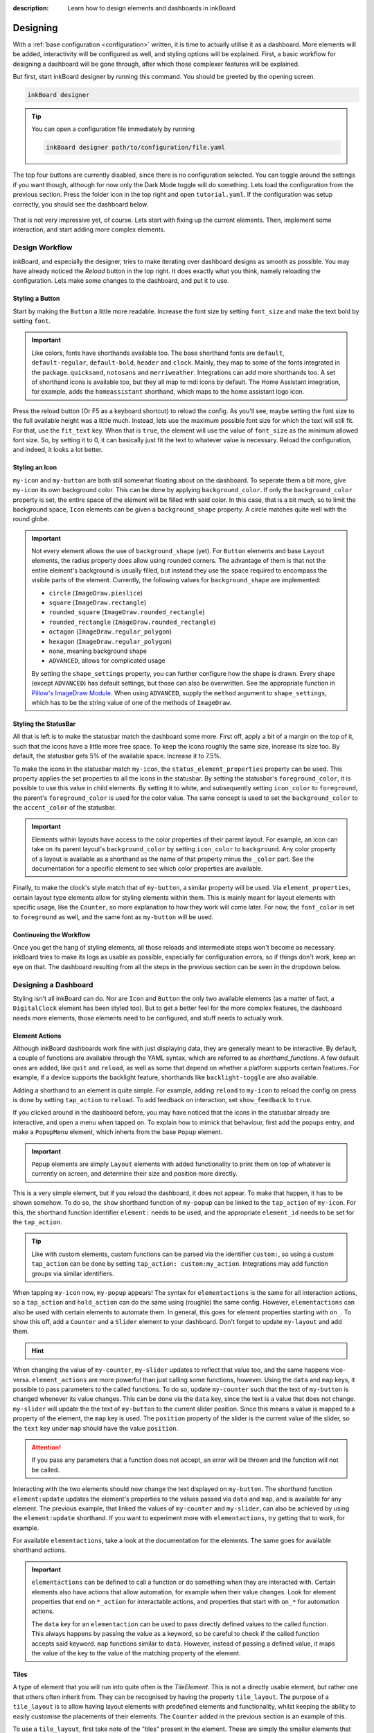 
:description: Learn how to design elements and dashboards in inkBoard

Designing
=========

With a :ref:`base configuration <configuration>` written, it is time to actually utilise it as a dashboard.
More elements will be added, interactivity will be configured as well, and styling options will be explained.
First, a basic workflow for designing a dashboard will be gone through, after which those complexer features will be explained.

But first, start inkBoard designer by running this command. You should be greeted by the opening screen.

.. code-block:: console

    inkBoard designer

.. tip::
   
   You can open a configuration file immediately by running

   .. code-block:: console

      inkBoard designer path/to/configuration/file.yaml

.. figure:: images/designer-welcome-screen.png
   :figclass: light-only
   :align: center
   :alt: designer ui interface

.. figure:: images/designer-welcome-screen-dark.png
   :figclass: dark-only
   :align: center
   :alt: designer ui interface

The top four buttons are currently disabled, since there is no configuration selected.
You can toggle around the settings if you want though, although for now only the Dark Mode toggle will do something. 
Lets load the configuration from the previous section. Press the folder icon in the top right and open ``tutorial.yaml``.
If the configuration was setup correctly, you should see the dashboard below.

.. figure:: images/config-tutorial-dashboard.png
   :figclass: light-only
   :align: center
   :alt: the tutorial dashboard running in the designer

.. figure:: images/config-tutorial-dashboard-dark.png
   :figclass: dark-only
   :align: center
   :alt: the tutorial dashboard running in the designer

That is not very impressive yet, of course. Lets start with fixing up the current elements. Then, implement some interaction, and start adding more complex elements.

Design Workflow
----------------

inkBoard, and especially the designer, tries to make iterating over dashboard designs as smooth as possible. You may have already noticed the `Reload` button in the top right. It does exactly what you think, namely reloading the configuration.
Lets make some changes to the dashboard, and put it to use.

Styling a Button
~~~~~~~~~~~~~~~~

Start by making the ``Button`` a little more readable. Increase the font size by setting ``font_size`` and make the text bold by setting ``font``.

.. code-block::
  :caption: applying a custom font size to ``my-button``

  - type: Button
    id: my-button
    text: Hello World!
    font_color: white
    font_size: h
    font: default-bold

.. important::

   Like colors, fonts have shorthands available too. The base shorthand fonts are ``default``, ``default-regular``, ``default-bold``, ``header`` and ``clock``. Mainly, they map to some of the fonts integrated in the package.
   ``quicksand``, ``notosans`` and ``merriweather``. Integrations can add more shorthands too.
   A set of shorthand icons is available too, but they all map to mdi icons by default. The Home Assistant integration, for example, adds the ``homeassistant`` shorthand, which maps to the home assistant logo icon.

Press the reload button (Or F5 as a keyboard shortcut) to reload the config. As you'll see, maybe setting the font size to the full available height was a little much.
Instead, lets use the maximum possible font size for which the text will still fit. For that, use the ``fit_text`` key. When that is ``true``, the element will use the value of ``font_size`` as the minimum allowed font size. So, by setting it to 0, it can basically just fit the text to whatever value is necessary.
Reload the configuration, and indeed, it looks a lot better.

.. code-block:: 
  :caption: ``my-button`` with automatic font size
  
  - type: Button
    id: my-button
    text: Hello World!
    font_color: white
    font_size: 0
    fit_text: true
    font: default-bold

Styling an Icon
~~~~~~~~~~~~~~~

``my-icon`` and ``my-button`` are both still somewhat floating about on the dashboard. To seperate them a bit more, give ``my-icon`` its own background color.
This can be done by applying ``background_color``. If only the ``background_color`` property is set, the entire space of the element will be filled with said color.
In this case, that is a bit much, so to limit the background space, ``Icon`` elements can be given a ``background_shape`` property. A circle matches quite well with the round globe.

.. code-block::
  :caption: Applying a background to ``my-icon``

  - type: Icon
    id: my-icon
    icon: mdi:earth
    icon_color: white
    background_color: inkboard-light
    background_shape: circle

.. important::
   
   Not every element allows the use of ``background_shape`` (yet). For ``Button`` elements and base ``Layout`` elements, the radius property does allow using rounded corners.
   The advantage of them is that not the entire element's background is usually filled, but instead they use the space required to encompass the visible parts of the element.
   Currently, the following values for ``background_shape`` are implemented:
   
   - ``circle`` (``ImageDraw.pieslice``)
   - ``square`` (``ImageDraw.rectangle``)
   - ``rounded_square`` (``ImageDraw.rounded_rectangle``)
   - ``rounded_rectangle`` (``ImageDraw.rounded_rectangle``)
   - ``octagon`` (``ImageDraw.regular_polygon``)
   - ``hexagon`` (``ImageDraw.regular_polygon``)
   - ``none``, meaning background shape
   - ``ADVANCED``, allows for complicated usage
  
   By setting the ``shape_settings`` property, you can further configure how the shape is drawn.
   Every shape (except ``ADVANCED``) has default settings, but those can also be overwritten. 
   See the appropriate function in `Pillow's ImageDraw Module <https://pillow.readthedocs.io/en/stable/reference/ImageDraw.html>`_. When using ``ADVANCED``, supply the ``method`` argument to ``shape_settings``, which has to be the string value of one of the methods of ``ImageDraw``.

Styling the StatusBar
~~~~~~~~~~~~~~~~~~~~~~

All that is left is to make the statusbar match the dashboard some more. First off, apply a bit of a margin on the top of it, such that the icons have a little more free space.
To keep the icons roughly the same size, increase its size too. By default, the statusbar gets 5% of the available space. Increase it to 7.5%.

.. code-block:: yaml
   :caption: Applying size and margins to the statusbar

   statusbar:
    outer_margins: [5, 10]
    size: "?*0.075"

To make the icons in the statusbar match ``my-icon``, the ``status_element_properties`` property can be used. This property applies the set properties to all the icons in the statusbar.
By setting the statusbar's ``foreground_color``, it is possible to use this value in child elements. By setting it to white, and subsequently setting ``icon_color`` to ``foreground``, the parent's ``foreground_color`` is used for the color value.
The same concept is used to set the ``background_color`` to the ``accent_color`` of the statusbar.

.. code-block:: yaml
   :caption: Editing the look of the status elements

   statusbar:
    outer_margins: [5, 10]
    size: "?*0.075"
    foreground_color: white
    accent_color: inkboard-light
    status_element_properties:
      icon_color: foreground
      background_color: accent
      background_shape: circle

.. important::

   Elements within layouts have access to the color properties of their parent layout. For example, an icon can take on its parent layout's ``background_color`` by setting ``icon_color`` to ``background``.
   Any color property of a layout is available as a shorthand as the name of that property minus the ``_color`` part. See the documentation for a specific element to see which color properties are available.

Finally, to make the clock's style match that of ``my-button``, a similar property will be used. Via ``element_properties``, certain layout type elements allow for styling elements within them.
This is mainly meant for layout elements with specific usage, like the ``Counter``, so more explanation to how they work will come later.
For now, the ``font_color`` is set to ``foreground`` as well, and the same font as ``my-button`` will be used.

.. code-block:: yaml
   :caption: Editing the look of the statusbar clock

   statusbar:
    outer_margins: [5, 10]
    size: "?*0.075"
    foreground_color: white
    accent_color: inkboard-light
    status_element_properties:
      icon_color: foreground
      background_color: accent
      background_shape: circle
    element_properties:
      clock:
        font_color: foreground
        font: default-bold

Continueing the Workflow
~~~~~~~~~~~~~~~~~~~~~~~~~~~~

Once you get the hang of styling elements, all those reloads and intermediate steps won't become as necessary. inkBoard tries to make its logs as usable as possible, especially for configuration errors, so if things don't work, keep an eye on that.
The dashboard resulting from all the steps in the previous section can be seen in the dropdown below.

.. dropdown::
   Resulting Dashboards

   .. carousel::
      :data-bs-interval: false

      .. figure:: images/tutorial-font-size-bad.png

         ..

         The font is a bit oversized

      .. figure:: images/tutorial-font-size-good.png

         ..

         ``fit_text`` fixes that

      .. figure:: images/tutorial-background-bad.png

         ..

         Fully applying a background color may be overdoing it somewhat

      .. figure:: images/tutorial-backgroundshape-good.png

         ..

         A ``background_shape`` looks more in place

      .. figure:: images/tutorial-statusbar-sizing.png

         ..

         A bit more space for the statusbar

      .. figure:: images/tutorial-styling-statuselements.png

         ..

         Styling the status elements

      .. figure:: images/tutorial-styling-clock.png

         ..

         Styling the statusbar clock

..

Designing a Dashboard
----------------------

Styling isn't all inkBoard can do. Nor are ``Icon`` and ``Button`` the only two available elements (as a matter of fact, a ``DigitalClock`` element has been styled too).
But to get a better feel for the more complex features, the dashboard needs more elements, those elements need to be configured, and stuff needs to actually work.

Element Actions
~~~~~~~~~~~~~~~~

Although inkBoard dashboards work fine with just displaying data, they are generally meant to be interactive.
By default, a couple of functions are available through the YAML syntax, which are referred to as `shorthand_functions`.
A few default ones are added, like ``quit`` and ``reload``, as well as some that depend on whether a platform supports certain features. For example, if a device supports the backlight feature, shorthands like ``backlight-toggle`` are also available.

Adding a shorthand to an element is quite simple. 
For example, adding ``reload`` to ``my-icon`` to reload the config on press is done by setting ``tap_action`` to ``reload``.
To add feedback on interaction, set ``show_feedback`` to ``true``.

.. code-block:: yaml
  :caption: Adding a ``tap_action`` to ``my-icon``

  - type: Icon
    id: my-icon
    icon: mdi:earth
    icon_color: white
    background_color: inkboard-light
    background_shape: circle
    show_feedback: true
    tap_action: reload

If you clicked around in the dashboard before, you may have noticed that the icons in the statusbar already are interactive, and open a menu when tapped on.
To explain how to mimick that behaviour, first add the ``popups`` entry, and make a ``PopupMenu`` element, which inherts from the base ``Popup`` element.

.. code-block:: yaml
   :caption: Making a ``Popup`` element

   popups:
      - type: PopupMenu
        id: my-popup
        title: "Hello World!"
        menu_layout:
          type: GridLayout
          elements:
            - type: Button
              text: Again!
              id: my-popup-button

.. important::
   
   ``Popup`` elements are simply ``Layout`` elements with added functionality to print them on top of whatever is currently on screen, and determine their size and position more directly.

This is a very simple element, but if you reload the dashboard, it does not appear. To make that happen, it has to be shown somehow.
To do so, the ``show`` shorthand function of ``my-popup`` can be linked to the ``tap_action`` of ``my-icon``. 
For this, the shorthand function identifier ``element:`` needs to be used, and the appropriate ``element_id`` needs to be set for the ``tap_action``.

.. tip::
  Like with custom elements, custom functions can be parsed via the identifier ``custom:``, so using a custom ``tap_action`` can be done by setting ``tap_action: custom:my_action``. Integrations may add function groups via similar identifiers.

.. code-block:: yaml
  :caption: Linking an element action to the ``tap_action`` of ``my-icon``

  - type: Icon
    id: my-icon
    icon: mdi:earth
    icon_color: white
    background_color: inkboard-light
    background_shape: circle
    show_feedback: true
    tap_action:
      action: element:show-popup
      element_id: my-popup

When tapping ``my-icon`` now, ``my-popup`` appears! The syntax for ``elementactions`` is the same for all interaction actions, so a ``tap_action`` and ``hold_action`` can do the same using (roughle) the same config.
However, ``elementactions`` can also be used with certain elements to automate them. In general, this goes for element properties starting with ``on_``.
To show this off, add a ``Counter`` and a ``Slider`` element to your dashboard. Don't forget to update ``my-layout`` and add them.

.. code-block:: yaml
  :caption: Creating a ``Slider`` and a ``Counter``

  - type: Counter
    id: my-counter
    minimum: -10
    maximum: 10
    foreground_color: foreground
    on_count:
      action: element:set-position
      element_id: my-slider

  - type: Slider
    id: my-slider
    minimum: -10
    maximum: 10
    color: accent
    thumb_color: foreground
    on_position_set:
      action: element:set-value
      element_id: my-counter

.. hint::
  .. dropdown::
    ``my-slider`` and ``my-counter`` do not show up

    .. code-block:: yaml
      :caption: edit ``my-layout`` to add the new elements

      - type: GridLayout
        foreground_color: white
        accent_color: inkboard-light
        rows: 2
        columns: 2
        column_sizes: [w/4, "?"]
        id: my-layout
        elements:
          - my-icon
          - my-button
          - my-counter
          - my-slider

When changing the value of ``my-counter``, ``my-slider`` updates to reflect that value too, and the same happens vice-versa.
``element_actions`` are more powerful than just calling some functions, however. Using the ``data`` and ``map`` keys, it possible to pass parameters to the called functions.
To do so, update ``my-counter`` such that the text of ``my-button`` is changed whenever its value changes. This can be done via the ``data`` key, since the text is a value that does not change.
``my-slider`` will update the the text of ``my-button`` to the current slider position. Since this means a value is mapped to a property of the element, the ``map`` key is used. The ``position`` property of the slider is the current value of the slider, so the ``text`` key under ``map`` should have the value ``position``.

.. attention::
  If you pass any parameters that a function does not accept, an error will be thrown and the function will not be called.

.. code-block:: yaml
  :caption: Using the ``data`` and ``map`` key in an ``elementaction``

  - type: Counter
    id: my-counter
    minimum: -10
    maximum: 10
    foreground_color: foreground
    on_count:
      action: element:update
      element_id: my-button
      data:
        text: Count me in!

  - type: Slider
    id: my-slider
    minimum: -10
    maximum: 10
    color: accent
    thumb_color: foreground
    on_position_set:
      action: element:update
      element_id: my-button
      map:
        text: position

Interacting with the two elements should now change the text displayed on ``my-button``. The shorthand function ``element:update`` updates the element's properties to the values passed via ``data`` and ``map``, and is available for any element.
The previous example, that linked the values of ``my-counter`` and ``my-slider``, can also be achieved by using the ``element:update`` shorthand. If you want to experiment more with ``elementactions``, try getting that to work, for example.

For available ``elementactions``, take a look at the documentation for the elements. The same goes for available shorthand actions. 

.. important::

  ``elementactions`` can be defined to call a function or do something when they are interacted with. Certain elements also have actions that allow automation, for example when their value changes.
  Look for element properties that end on ``*_action`` for interactable actions, and properties that start with ``on_*`` for automation actions.

  The ``data`` key for an ``elementaction`` can be used to pass directly defined values to the called function. This always happens by passing the value as a keyword, so be careful to check if the called function accepts said keyword.
  ``map`` functions similar to ``data``. However, instead of passing a defined value, it maps the value of the key to the value of the matching property of the element.

.. dropdown::
   Resulting Dashboards

   .. carousel::
      :data-bs-interval: false

      .. figure:: images/tutorial-actions-popup.png

         ..

         Opening a popup via a ``tap_action``

      .. figure:: images/tutorial-actions-newelements.png

         ..

         Adding a ``Counter`` and ``Slider`` element

      .. figure:: images/tutorial-actions-counterdata.png

         ..

         Setting the text of ``my-button`` via a ``data`` key

      .. figure:: images/tutorial-actions-slidermap.png

         ..

         Setting the text of ``my-button`` via a ``map`` key
..

Tiles
~~~~~~~

A type of element that you will run into quite often is the `TileElement`. 
This is not a directly usable element, but rather one that others often inherit from. They can be recognised by having the property ``tile_layout``.
The purpose of a ``tile_layout`` is to allow having layout elements with predefined elements and functionality, whilst keeping the ability to easily customise the placements of their elements.
The ``Counter`` added in the previous section is an example of this.

To use a ``tile_layout``, first take note of the "tiles" present in the element. These are simply the smaller elements that form the ``tile_layout``.
For a ``Counter`` these are ``count``, which is the ``Button`` that displays the value, ``up``, the ``Icon`` used to increment the value, and ``down``, the ``Icon`` used to decrement the value.
Most default tiles also provide a few default layouts, which are shorthands for some predefined layouts. For ``Counter``, that is ``default``, the layout ``my-counter`` has been using, and ``horizontal``, which aligns the three elements in a single row.

For a ``Counter``, a ``tile_layout`` value of ``default`` is equivalent to the value ``"count,[up;down]"``. For horizontal, the equivalent layout string is ``"down,count,up"``. This may give you a hunch as to how these strings are parsed.
But as an example, say you want a ``vertical`` layout, which is the equivalent vertical version of the ``horizontal`` layout. For that, the layout string would be ``"up;count;down"``. The difference between the two layout strings is in the delimiter between the tiles. For ``horizontal``, a ``,`` has been used, whereas for ``vertical`` a ``;`` has been used.
So, to order tiles horizontally, seperate them by a ``,``, which puts them in the same layout row. To order them vertically, seperate them by a ``;``. 
The main power of the tile layout parser lies in the last seperator, however. That is ``[``, or technically, the combination of ``[`` and ``]``. Encompassing tiles within square brackets tells the parser to put them in a layout of their own.
This means it is possible to have a two elements stacked vertically in a single row with another element, like in the ``default`` layout.

So, say you want the count tile on top of both the ``Icon`` elements. To achieve that, a ``tile_layout`` like ``"count;[down,up]"`` can be used.
Using this value already parses the wanted layout, however the proportions of the tiles are not quite balanced. For this, the properties ``horizontal_sizes`` and ``vertical_sizes`` of a ``TileElement`` can be used.
These properties can allow either the horizontal size of an element or its vertical size to be set. Aside from the available tiles, the keys ``outer`` and ``inner`` can also be passed to set the outer and inner margins respectively.
To fix the propertios of ``my-counter`` a bit, apply a horizontal and vertical outer margin, and allow the ``count`` tile to take up 60% of the available vertical space. Do the latter by setting its ``vertical_sizes`` key to ``"?*1.5"``.
Any sublayout is given a height of ``"?"``, so the ratio of the elements can be set by making use of that. Using a dimensional string with ``h`` in it is also possible, however in that case you will need to take the margins into account.

.. note::
   Updating ``horizontal_sizes`` or ``vertical_sizes`` will only update the passed values. Previously set values will remain as they were.

.. note::
   Due to how layouts work internally, a vertical size can only be applied per row, so they are only used when a tile takes up its a full row.

.. code-block:: yaml
   :caption: applying a custom ``tile_layout`` and sizing to ``my-counter``

   - type: Counter
     id: my-counter
     tile_layout: count;[down,up]
     horizontal_sizes:
       outer: w*0.1
     vertical_sizes:
       count: "?*1.5"
       outer: h*0.15
     ...

Whilst it looks better now, the value of the counter is still too small. It does not have to do with the size of the elements, really, moreso there styling. 
The ``count`` tile, which is a ``Button`` element, simply still uses the default ``font_size``. To style it, the ``element_properties`` property can be used. In a way, you have already used this, when styling the statusbar clock. 
Although *a statusbar is not a TileElement* the syntax for ``element_properties`` is the same. To style the ``count`` tile, apply the desired properties to it via ``element_properties``.
To apply a different color to the ``up`` and ``down`` ``Icon`` tiles, follow the same process to set their respective ``icon_color``. This syntax works as even with nested ``TileElements``, so styling of individual tiles is generally always possible.
You may need to apply the ``accent_color`` to the counter as shown, to make it use the one from its parent layout.

.. code-block:: yaml
    :caption: changing the styling of tiles in ``my-counter``.

    - type: Counter
      id: my-counter
      accent_color: accent
      ...
      element_properties:
        count:
          font_size: 0
          fit_text: true
        down:
          icon_color: accent
        up:
          icon_color: accent
      ...

.. tip::
  The ``TileLayout`` element allows you to make a layout using the ``tile_layout`` parser. To do so, configure the elements within it via the ``elements`` key and set the ``tile_layout`` as desired.
  .. code-block::

    - type: TileLayout
      elements:
        element-1:
          type: Button
          ...
        element-2:
        ...
      tile_layout: ...

.. important:: 
  A ``TileElement`` allows creating a layout by setting the ``tile_layout`` property. Include the available tiles of an element, and create the ``tile_layout`` via the following rules:
   - Seperate them horizontally using a ``","``
   - Seperate them vertically using a ``";"``
   - Seperate multiple elements from another by enclosing them within square brackets (``"["`` and ``"]"``)
  
  To style elements withint a ``TileElement``, use the appropriate key for the tile you want to style, and set its properties from there.

.. dropdown::
   Resulting Dashboards

   .. carousel::
      :data-bs-interval: false

      .. figure:: images/tutorial-tile-verticallayout.png

         ..

         Stacking tiles vertically 

      .. figure:: images/tutorial-tile-compactsizing.png

         ..

         A custom ``tile_layout`` with appropriate sizing

      .. figure:: images/tutorial-tile-elementproperties.png

         ..

         Styling tiles using ``element_properties``
..

Main Tabs & StatusBar
~~~~~~~~~~~~~~~~~~~~~

In the previous chapter's section :ref:`config-main_tabs-statusbar` were introduces briefly. With the basic tools to design elements under your belt, these can be styled too.
The ``main_tabs`` is meant to quickly set up a basic interface that allows easy navigation between various dashboards. When setting it up, however, the navigation bar was hidden, and only one tab was included, so this was not very obvious.
In general, the idea is to include layouts by referencing them by their id, but for simplicity's sake a tab will be added that just shows the time.

.. code-block:: yaml
   :caption: Adding a new tab to the ``main_tabs``

   main_tabs:
     hide_navigation_bar: false
     foreground_color: white
     accent_color: inkboard-light
     tabs:
      - element: my-layout
        name: My Layout
        icon: mdi:clipboard-text
      - name: The Time
        icon: mdi:clock
        element:
          type: AnalogueClock
          minimum_resolution: 1000
          clock_fill_color: accent
          outline_color: foreground

On the bottom of the screen, there is now a bar which shows the tabs with name and icon. Clicking on **The Time** will switch the current view to that tab.
The ``TabPages`` element is a ``TileElement``, meaning it can be styled as such. There are a few convenience properties, like ``hide_navigation_bar`` and ``hide_page_handles``, which simply change the value of the ``hide`` property.
Available tiles are ``navigation``, ``handle-next``, ``handle-previous`` and ``tab``. The ``navigation`` tile is the bar on the bottom.
To increase its size, use the ``vertical_size`` property. Styling it is a little different, however. The tile itself is a ``GridLayout``, however the element is wrapped to also be an ``ElementSelect``.
This is a more advanced elements that allows for selecting other elements. For styling, it comes with two additional properties, ``active_properties`` and ``inactive_properties``, with respective color properties ``active_color`` and ``inactive_color``.
Styling for ``active_properties`` is applied to *all* elements that are selected, and ``inactive_properties`` is applied to *all* that are not selected. For the ``navigation`` tile, when a new tab is selected by clicking on it, the other tab is automatically deselected.
The two handle tiles are ``Icon`` elements that go to the previous or next page. Using the shorthand functions of the ``TabPages`` it also possible to automate showing a tab.
For the example, the ``NavigationTile`` elements are given a custom layout, and their coloring is changed. The elements will also be aligned to the right side of the bar.

.. code-block:: yaml
  :caption: Styling a navigation bar

  main_tabs:
    hide_navigation_bar: false
    foreground_color: white
    accent_color: inkboard-light
    apply_default_sizes: false
    vertical_sizes:
      navigation: h*0.08
    element_properties:
      navigation:
        active_color: accent
        outer_margins: [0, 0, 0, "w*0.6"]
        active_properties:
          element_properties:
            icon:
              icon_color: white
        inactive_properties:
          element_properties:
            icon:
              icon_color: inkboard-light
        option_properties:
          tile_layout: icon;line
          horizontal_sizes:
            outer: "?"
          vertical_sizes:
            icon: h*0.75
            inner: 5
     tabs:
      ...


.. tip::
  Setting the ``foreground_color`` and ``accent_color`` of the ``main_tabs`` also means the colors of ``my-layout`` can be set by referencing these colors.

The ``statusbar`` entry puts a ``StatusBar`` element on the same level as the main tabs, meaning it stays visible when switching tabs.
For the config entry, two additional options can be passed, ``size`` and ``location``. Both are more or less self explanatory. There are 4 options for the location, ``top``, ``bottom``, ``left`` and ``right``.
Size takes any valid dimension value, but by default it takes up 5% of the available space. Move if to the left side of the screen, and adjust the margins accordingly.
Styling a statusbar is done via the ``element_properties`` syntax. The ``clock`` has already been styled, but the icons can be styled as well. By default, two status elements are available: ``device`` and ``inkboard``.
The ``device`` icon is a special type, namely a ``DeviceIcon``. These can monitor and show the status of certain device features. A useful one may be to show the status of the network connection.

.. code-block:: yaml
  :caption: Additional styling of the statusbar

  statusbar:
    outer_margins: [10, 5]
    size: "?*0.075"
    location: left
    foreground_color: white
    accent_color: inkboard-light
    status_element_properties:
      icon_color: foreground
      background_color: accent
      background_shape: circle
    element_properties:
      clock:
        font_color: foreground
        font: default-bold
      device:
        icon_feature: network

.. important:: 
  Both ``main_tabs`` and ``statusbar`` entries act as a shorthand to setup the base layout of a dashboard.
  The ``navigation`` tile of a ``TabPages`` element is a selector element, and allows styling of its elements by applying ``active_properties`` and ``inactive_properties``.
  In case of ``navigation``, the internal tiles are ``NavigationTiles``, and thus allow styling via the tile syntax. Its tiles are ``name``, ``icon`` and ``line``. For ``TabPages``, the tiles are ``navigation``, ``handle-next``, ``handle-previous`` and ``tab``.
  A ``StatusBar`` is not a ``TileElement``, however it does allow styling via the ``element_properties`` syntax. Status icons are added to it via inkBoard itself or by integrations.

.. dropdown::
   Resulting Dashboards

   .. carousel::
      :data-bs-interval: false

      .. figure:: images/maintabs-newtab.png

         ..

         Adding a new tab

      .. figure:: images/maintabs-styling.png

         ..

         Styling the navigation bar

      .. figure:: images/statusbar-styling.png

         ..

         Styling the statusbar and editing the ``device`` icon
..

Designer UI
------------

Before ending this section, lets quickly go over the designer's ui. At the time of writing, this is still a work in progress, so not every button is fully functional yet.
Things are also still likely to change depending on new ideas or functionality added. 
In :ref:`ui-table`, the functions of the buttons (numbered as in the image) can be seen.

.. figure:: images/light-ui-tutorial.png
   :figclass: light-only
   :align: center
   :alt: number annotated ui interface

.. figure:: images/dark-ui-tutorial.png
   :figclass: dark-only
   :align: center
   :alt: number annotated ui interface

.. csv-table:: Designer Interface Functions
   :file: _static/uiexplainer.csv
   :widths: 10, 30, 60
   :header-rows: 1
   :name: ui-table

.. since excel apparently does not use commas for comma-seperated-values, use the generator notebook to convert it to a usable file for the docs

.. MAYBE for later, since it needs testing: using the ElementSelect.

The Base Configuration
-----------------------

With this section done, you have a basic dashboard with functionality, and hopefully you feel more confident in designing your own.
To wrap up the basics of running inkBoard, all that is needed is knowing how to run the *actual* dashboard.
The :doc:`next section <packaging>` on packaging will briefly explain how to get it all up and running. Depending on your platform of choice, the difficult parts should be out of the way now, though!

.. dropdown::
  **Tutorial/tutorial.yaml**

  .. literalinclude:: /_static/tutorial-designing.yaml
    :linenos:
    :caption: tutorial.yaml (after designing)
    :name: tutorial-designing-configuration
